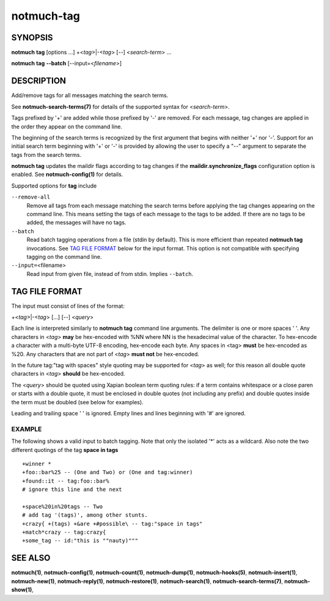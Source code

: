 ===========
notmuch-tag
===========

SYNOPSIS
========

**notmuch** **tag** [options ...] +<*tag*>|-<*tag*> [--] <*search-term*> ...

**notmuch** **tag** **--batch** [--input=<*filename*>]

DESCRIPTION
===========

Add/remove tags for all messages matching the search terms.

See **notmuch-search-terms(7)** for details of the supported syntax for
<*search-term*\ >.

Tags prefixed by '+' are added while those prefixed by '-' are removed.
For each message, tag changes are applied in the order they appear on
the command line.

The beginning of the search terms is recognized by the first argument
that begins with neither '+' nor '-'. Support for an initial search term
beginning with '+' or '-' is provided by allowing the user to specify a
"--" argument to separate the tags from the search terms.

**notmuch tag** updates the maildir flags according to tag changes if
the **maildir.synchronize\_flags** configuration option is enabled. See
**notmuch-config(1)** for details.

Supported options for **tag** include

``--remove-all``
    Remove all tags from each message matching the search terms before
    applying the tag changes appearing on the command line.  This
    means setting the tags of each message to the tags to be added. If
    there are no tags to be added, the messages will have no tags.

``--batch``
    Read batch tagging operations from a file (stdin by default).
    This is more efficient than repeated **notmuch tag**
    invocations. See `TAG FILE FORMAT <#tag_file_format>`__ below for
    the input format. This option is not compatible with specifying
    tagging on the command line.

``--input=``\ <filename>
    Read input from given file, instead of from stdin. Implies
    ``--batch``.

TAG FILE FORMAT
===============

The input must consist of lines of the format:

+<*tag*\ >\|-<*tag*\ > [...] [--] <*query*\ >

Each line is interpreted similarly to **notmuch tag** command line
arguments. The delimiter is one or more spaces ' '. Any characters in
<*tag*\ > **may** be hex-encoded with %NN where NN is the hexadecimal
value of the character. To hex-encode a character with a multi-byte
UTF-8 encoding, hex-encode each byte. Any spaces in <tag> **must** be
hex-encoded as %20. Any characters that are not part of <*tag*\ > **must
not** be hex-encoded.

In the future tag:"tag with spaces" style quoting may be supported for
<*tag*\ > as well; for this reason all double quote characters in
<*tag*\ > **should** be hex-encoded.

The <*query*\ > should be quoted using Xapian boolean term quoting
rules: if a term contains whitespace or a close paren or starts with a
double quote, it must be enclosed in double quotes (not including any
prefix) and double quotes inside the term must be doubled (see below for
examples).

Leading and trailing space ' ' is ignored. Empty lines and lines
beginning with '#' are ignored.

EXAMPLE
-------

The following shows a valid input to batch tagging. Note that only the
isolated '\*' acts as a wildcard. Also note the two different quotings
of the tag **space in tags**

::

    +winner *
    +foo::bar%25 -- (One and Two) or (One and tag:winner)
    +found::it -- tag:foo::bar%
    # ignore this line and the next

    +space%20in%20tags -- Two
    # add tag '(tags)', among other stunts.
    +crazy{ +(tags) +&are +#possible\ -- tag:"space in tags"
    +match*crazy -- tag:crazy{
    +some_tag -- id:"this is ""nauty)"""

SEE ALSO
========

**notmuch(1)**,
**notmuch-config(1)**,
**notmuch-count(1)**,
**notmuch-dump(1)**,
**notmuch-hooks(5)**,
**notmuch-insert(1)**,
**notmuch-new(1)**,
**notmuch-reply(1)**,
**notmuch-restore(1)**,
**notmuch-search(1)**,
**notmuch-search-terms(7)**,
**notmuch-show(1)**,
